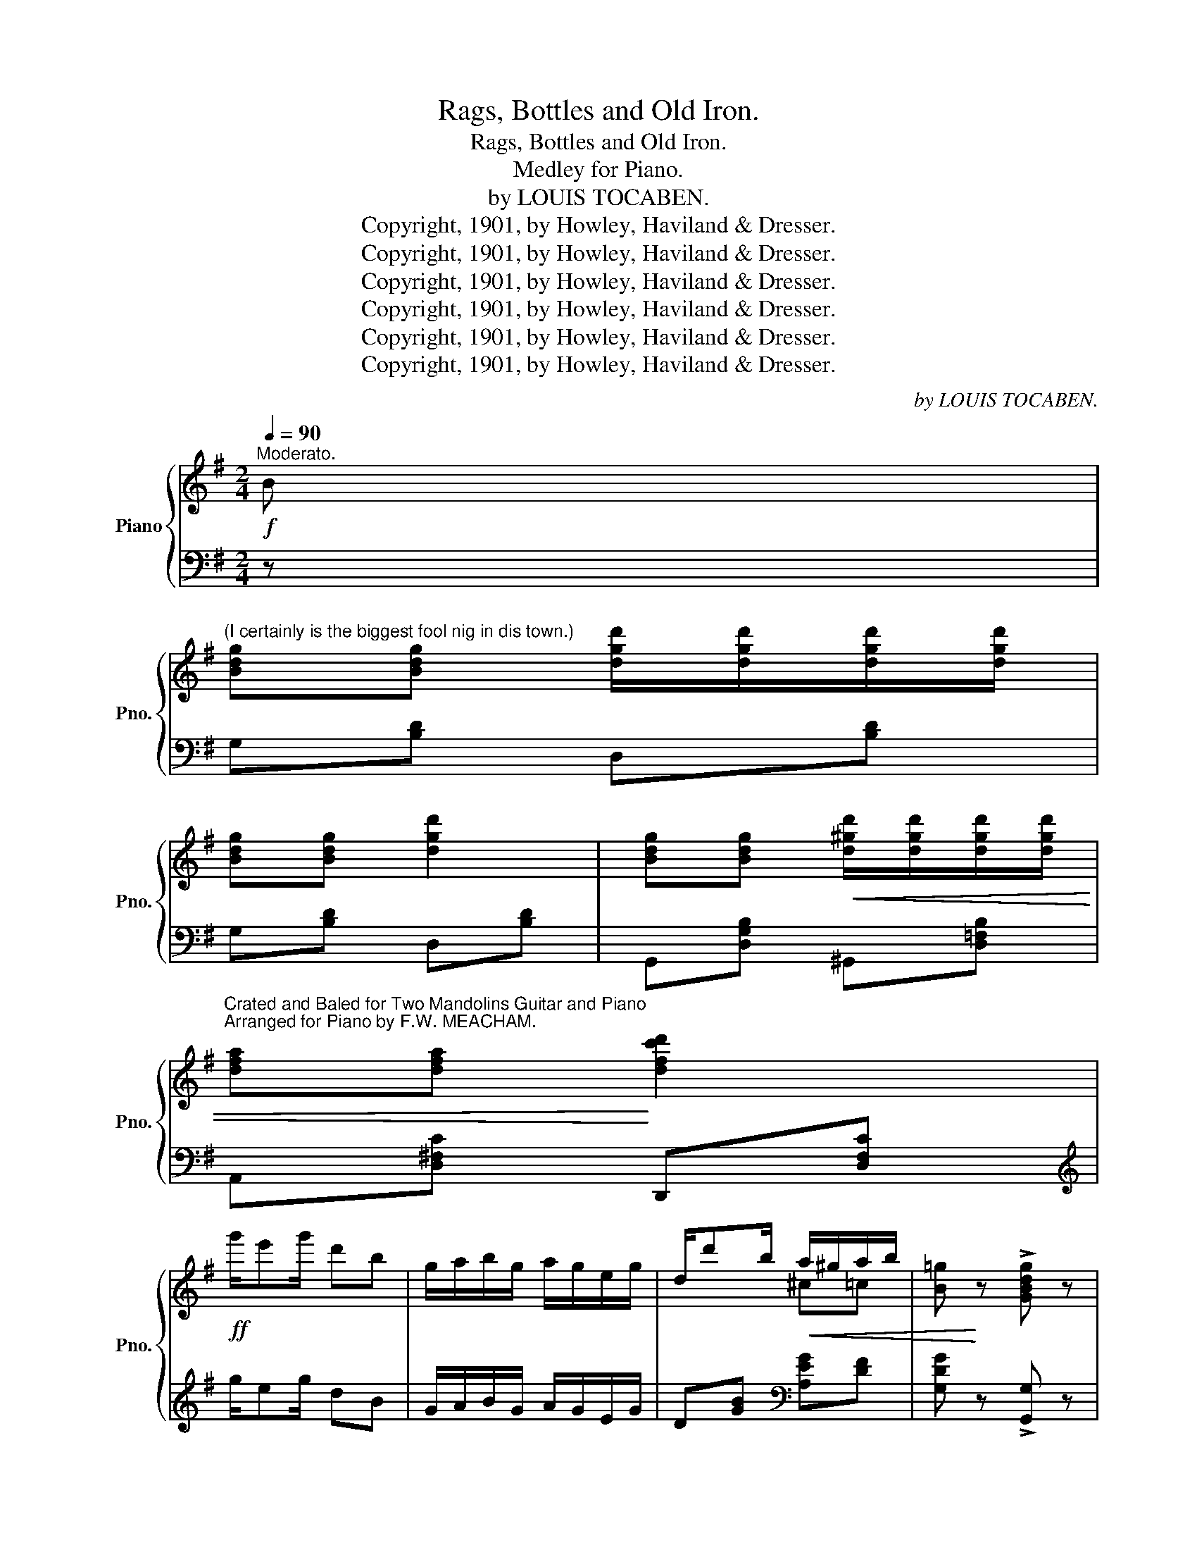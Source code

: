 X:1
T:Rags, Bottles and Old Iron.
T:Rags, Bottles and Old Iron.
T:Medley for Piano.
T:by LOUIS TOCABEN.
T:Copyright, 1901, by Howley, Haviland &amp; Dresser.
T:Copyright, 1901, by Howley, Haviland &amp; Dresser.
T:Copyright, 1901, by Howley, Haviland &amp; Dresser.
T:Copyright, 1901, by Howley, Haviland &amp; Dresser.
T:Copyright, 1901, by Howley, Haviland &amp; Dresser.
T:Copyright, 1901, by Howley, Haviland &amp; Dresser.
C:by LOUIS TOCABEN.
Z:Copyright, 1901, by Howley, Haviland & Dresser.
%%score { ( 1 3 ) | ( 2 4 ) }
L:1/8
Q:1/4=90
M:2/4
K:G
V:1 treble nm="Piano" snm="Pno."
V:3 treble 
V:2 bass 
V:4 bass 
V:1
"^Moderato."!f! B | %1
"^(I certainly is the biggest fool nig in dis town.)" [Bdg][Bdg] [dgd']/[dgd']/[dgd']/[dgd']/ | %2
 [Bdg][Bdg] [dgd']2 | [Bdg][Bdg]!<(! [d^gd']/[dgd']/[dgd']/[dgd']/ | %4
"^Crated and Baled for Two Mandolins Guitar and Piano""^Arranged for Piano by F.W. MEACHAM." [dfa][dfa]!<)! [dfc'd']2 | %5
!ff! g'/e'g'/ d'b | g/a/b/g/ a/g/e/g/ | d/d'b/!<(! a/^g/a/b/ | [B=g]!<)! z !>![GBdg] z | %9
!p! z [B,DG]z[B,DG] | z [B,DG]z[B,DG] ||!mf! GG d/d/d/d/ | G>G d2 | G/GG/!<(! d/d/d/d/ | %14
 A>A!<)! d2 | A/AA/ d/d/d/d/ | A>A d2 | [cf]/[cf]/[cf]/[cf]/ [ce][cd] | %18
!<(! ed!<)! !>![Fce]!>![Fcd] |!mf! GG d/d/d/d/ | G>G d2 | G/GG/!<(! d/d/d/d/ | A>A!<)! d2 | %23
 A/A"_cresc."A/ d/d/d/d/ | A>A [A^df]f/f/ | [^G=df]/f/e/e/!<(! [A^cf][Gce] | %26
 [Fd]2!<)!!<(! !fermata![G^ce]!fermata![A=cdf]!<)! ||!f!"^a tempo" [GBdg][Bdf]/g/- g/e/d/B/ | %28
 AA dd | G/BG/ A/G/E/G/ | D [Bdb][Ada][Gdg] |!<(! !>!d'4-!<)! | d'ddd | e>d e/d/e/d/ | %34
 [^Fce][Fcd] [Fce][Fcd] | [GBdg]/[Gg][Gg]/ [GBdg]/[Gg]/[Gg]/[Gg]/ | [GBg]>[Gg] [GBg]d/d/ | %37
 [GBdg]/[Gg][Gg]/ [Gcg]/[Gg]/[Gg]/[Gg]/ | [G^cg]>[Gg] [Gcg][Gg]/[Gg]/ | [G=Bdg][Bdf]/g/- g/e/d/B/ | %40
 AA dd | [B,DG][GBdg] [GBdg][Gg]/[Gg]/ | [G_B^cg]>[GBcg] [GBcg]g/g/ | [G=Bdg][Bdf]/g/- g/e/d/B/ | %44
 AA [Fd]d | [B,G]/ED/ E/D/E/D/ | [B,G] !fermata!z || %47
[K:C][M:4/4][Q:1/4=180]"^Moderato espressivo."!mp! (cd) | %48
 egeg _e"^(My Little Southern Queen.)"ecd | =egeg _eecd |{/g} ([G=e]2 c2) (c2 A2) | %51
 z2 [fa]2 [fg] z (de) | fefd BBcd | e^dec AAe_e | dede d^c=cA | d4- d z (cd) | egeg _eecd | %57
 =egeg _eeee | =e^c_BA ^GABA | d4- d z AB | cBcB c2 c=d | e^ded e3 e | %62
 [^F=cd]e!<(!^fg [cda]f!<)!ed |!>(! g4-!>)! g !fermata!z || %64
[M:3/4]!p![Q:1/4=180]"^Valse tempo" G2 |: c4"^I can't tell why I love you but I do." B2 | e4 c2 | %67
 f4 e2 | ^c4 A2 | (d6 | e6 | f6-) | f4 A2 | d4 ^c2 | e4 d2 | f4 d2 | B4 G2 | (c6 | d6 | e6-) | %80
 e4 G2 | c4 B2 | d4 c2 | e6 | ^c4 A2 | d4 A2 | e4 A2 | f6- | f4 A2 | d4 e2 | g4 f2 | e2 c4- | %92
 c2 d2 e2 | A6 | B6 |1 [Ec]2 (E2 F2 | ^F2 A2 G2) :|2 c6- | c2 z2 z2 || [EAc]6 | [E^Fc]4 [EFc]2 | %101
 [^D^FB]2 [DFB]2 [DFB]2 | [=D^Fc]4 z ||[K:G][M:4/4]!p![Q:1/4=170]"^Andante Moderato" D | %104
 BBAG B"^(Oh Answer Me.)"B!<(!AG | [DB]d!<)! f>e!>(! [GBd]3 d!>)! | %106
 [^Ge][Ge][Gc][GB] [^C=GB][GA][GA][CGB] |x[=cf][ce][c_e] [cd]2 z D | BBAG BB!<(!AG | %109
 [DB]d f>!<)!e [GBd]3 d | [^Gd][Gd][Gc][GB] EB B>!>(!A | G4-!>)! G2 z!mf! B | %112
 [GB][GBe][GBe]>f [GAe] [GA^d]2 [ABe] | [ABf][AB][Ac][AB] [GBe]3 =d | ^c^Bcd!<(! [Gce]A =B>A!<)! | %115
 A4- A2 z!p! D | BBAG BBAG | [DB]d f>e [GBd]3 d | [^Ge][Ge][Gc][GB] [^C=GB][GA][GA][CGB] | %119
!>(! [FAd]4-!>)! [FAd][DGd][E^ce][F=cf] |: %120
[M:2/4][Q:1/4=90]"^Allegro."!mf!!ff! [GBg][GBe]"^(My Charcoal Charmer.)" [GBg]2 | %121
 z [B^gb][ege'][dgd'] | !>![Ee]4- | [Ee][Ece] [Fcf][Gcg] | [Aca][Af] [Aca]2 | %125
 z [dbd'][ec'e'][_ec'_e'] | [dbd']2- [dbd']/[ee']/[dd']/[Bb]/ | %127
 [dd'] !fermata![Dd]!fermata![Ee]!fermata![Ff] | [GBg][GBe] [GBg]2 | z [B^gb][ege'][dgd'] | %130
 [Ee]4- | [Ee][Ece] [^Dc^d][Ece] | !>![d=fbd']!>![ceac'] !>![de^g]!>![cea] | [B^c=gb]2 [A=cfa]2 |1 %134
!<(! [GBg]e/d/- d/e/d/G/ | F!<)!!ff!!fermata![Dd] !fermata![Ee]!fermata![Ff] :|2 %136
 [GBg]!<(!e/d/- d/e/d/e/ | G!<)! z !>![GBdg] z || %138
[M:6/8]!f![Q:1/4=170]"^Marcia." !>!GzG/G/!<(! GFG | AzF D!<)! z z | !>![A,^CG]zG/G/ !>![A,=CG]AG | %141
 !>![A,CF] z z !>![DFcd] z z |:!f!!ff!"^(Sousa Girl.)" [GBd]3 [GBe]3 | [GBf]3 [GBg]3 | %144
 [Bf]ge [Bf]2 f | z .[gb].[gb] .[gb].[fb].[eb] | [db]3 [eb]3 | [fb]3 [gb]3 | c' z z [fc']2 ([fc'] | %149
 z) .[ac'].[ac'] .[ac'].[gc'].[fc'] | ([Fc]de) [Fcf]2 c | [Fcf]2 c [Fcf]3 | ([GB]cd) [GBe]2 B | %153
 [GBe]2 B [GBe]2 [GB] | !>![FA]3 !>![DAd]3 |!<(! !>![E^Gde]3 !>![A^c=ga]3!<)! | %156
 !>![A=cfa]2 f!>(! ([ce]ae) | ([c_e]ae) [cd]2!>)! z |!f! [GBd]3 [GBe]3 | [GBf]3 [GBg]3 | %160
 [Bf]ge [Bf]2 f | !>!B6 | [^DB]3 [E^c]3 | [F^d]3 [Af]3 | [Af][Bg][Af]!<(! [Bg]2 [A^d] | %165
 [Ge]3-!<)! [Ge]2 e |!ff! !>![Aea]3"_cresc." !>![Geg]3 | !>![F^Af]3 !>![EAe]3 | %168
!<(! [EBe]2 [Dd] [^C^c]2 [Dd]!<)! | !>![_EG_B_e]2 [GBe] [GBe][GBe][GBe] | !>![G=Bd]3 !>![G_B^cg]3 | %171
 !>!a3- a2 d |1!ff! [Bdg]2 (D E2 F) |!<(! (GAB cde)!<)! :|2 [Bdg]zg/g/!<(! gdg!<)! || %175
 !>![A^cga]2 z !>![dfad']2 z | [GBdg]zg/g/ gdg | !>![A^cga]2 z !>![dfad']2 z | [GBdg]2 d (edB) | %179
 G2 D (EDB,) | G,2 z !>![GBdg]2 z | !>![GBdg]2 z !>![GBdg]2 z | (([B,DG]6 | !>![GBdg])) z z z2 x |] %184
V:2
 z | G,[B,D] D,[B,D] | G,[B,D] D,[B,D] | G,,[D,G,B,] ^G,,[D,=F,B,] | A,,[D,^F,C] D,,[D,F,C] | %5
[K:treble] g/eg/ dB | G/A/B/G/ A/G/E/G/ | D[GB][K:bass] [A,EG][DF] | [G,DG] z !>![G,,G,] z | %9
 G,, z D,, z | G,, z D,, z || G,,[D,G,B,] D,,[D,G,B,] | G,,[D,G,B,] D,,[D,G,B,] | %13
 G,,[D,G,B,] ^G,,[D,=F,B,] | A,,[D,^F,C] D,,[D,F,C] | A,,[D,F,C] D,,[D,F,C] | %16
 A,,[D,F,C] D,,[D,F,C] | A,,[D,F,C] D,,[D,F,C] | G,,[D,G,B,] !>!A,,!>!D,, | %19
 G,,[D,G,B,] D,,[D,G,B,] | G,,[D,G,B,] D,,[D,G,B,] | G,,[D,G,B,] ^G,,[D,=F,B,] | %22
 A,,[^F,A,D] [F,A,D]A,, | D,[F,A,D] A,,[F,A,D] | D,[F,A,D] B,,[A,B,^D] | E,[^G,B,=D] A,,[A,^C] | %26
 [D,A,D]2 !fermata![A,,A,]!fermata![D,,D,] || [G,,G,][G,B,D] D,[G,B,D] | A,,[G,A,^C] D,[F,A,=C] | %29
 G,/B,G,/ A,/G,/E,/G,/ | D, z z2 | A,,[D,F,C] D,,[D,F,C] | F,,[D,A,][D,B,][D,C] | %33
 G,,[D,G,B,] ^G,,[D,=F,B,] | A,,[D,^F,C] D,,[D,F,C] | G,,[D,G,B,] !>!G,[B,D] | %36
 !>!=F,[G,B,D] !>!F,[G,B,D] | !>!E,[G,C] !>!E,[G,C] | !>!_E,[G,_B,^C] !>!E,[G,B,C] | %39
 D,[G,B,D] D,[G,B,D] | E,[G,A,^C] D,[F,A,=C] | [G,,G,]2- [G,,G,] z | [_E,,_E,]2- [E,,E,] z | %43
 [G,,G,][G,B,D] D,[G,B,D] | E,[G,A,^C] D,[F,A,=C] | [G,,G,]/E,D,/ E,/D,/E,/D,/ | %46
 [G,,G,] !fermata!z ||[K:C][M:4/4] z2 | [C,,C,]2 [G,CE]2 [^F,C_E]2 z2 | %49
 [C,,C,]2 [G,CE]2 [^F,C_E]2 z2 | [C,,C,]2 [G,C=E]2 [E,,E,]2 [_E,,_E,]2 | %51
 [D,,D,]2 [G,DF]2 [G,DF] z z2 | D,2 [G,B,F]2 G,,2 [G,B,F]2 | C,2 [G,CE]2 A,,2 [A,CG]2 | %54
 D,2 [CD^F]2 D,,2 [D,^F,C]2 | z2 ([G,C]2 [G,B,]) z z2 | [C,,C,]2 [G,CE]2 [^F,C_E]2 z2 | %57
 [C,,C,]2 [G,CE]2 [^F,C_E]2 z2 | A,,2 [G,A,^C=E]2 A,,2 [G,A,C]2 | z2 (A,2 D) z z2 | %60
 F,2 F,2 ^F,2 z2 | G,2 ^G,2 A,2 z2 | [D,,D,]2 [^F,A,=CD]2 [D,,D,]2 [F,A,CD]2 | %63
 [G,,G,]2 [G,E]2 [G,=F] !fermata!z ||[M:3/4] z2 |: C,2 [G,CE]2 [G,CE]2 | E,2 [G,CE]2 [G,CE]2 | %67
 A,,2 [A,^CG]2 [A,CG]2 | A,,2 [A,EG]2 [A,EG]2 | [D,D]6 | [A,,A,]6 | [D,,D,]2 ^G,2 A,2 | F4 A,2 | %73
 D,2 [A,DF]2 [A,DF]2 | F,,2 [F,A,D]2 [F,A,D]2 | G,,2 [G,B,F]2 [G,B,F]2 | G,,2 [G,DF]2 [G,DF]2 | %77
 [C,C]6 | [G,,G,]6 | [C,,C,]2 ^F,2 G,2 | E4 G,2 | C,2 [G,CE]2 [G,CE]2 | E,2 [G,CE]2 [G,CE]2 | %83
 A,,2 [A,^CG]2 [A,CG]2 | A,,2 [A,EG]2 [A,EG]2 | x2 [A,D]2 [A,D]2 | ^C,2 [G,A,E]2 [G,A,E]2 | %87
 D,2 ^G,2 A,2 | F4 z2 | x2 [A,D]2 [A,D]2 | D,2 [_A,CF]2 [A,CF]2 | x2 [CE]2 [CE]2 | x2 [CE]2 [CE]2 | %93
 D,6 | G,6 |1 [C,G,]2 (E,2 F,2 | ^F,2 A,2 G,2) :|2 G,2 B,2 A,2 | G,2 z2 z2 || [A,,A,]6 | %100
 [A,,A,]4 [A,,A,]2 | [B,,B,]2 [B,,B,]2 [B,,B,]2 | [A,,A,]2 [D,,D,]2 z ||[K:G][M:4/4] z | %104
 D,2 _E,2 D,2 E,2 | [G,,D,]2 [^C,^A,]2(xB,D) z |xB,ED A,,A,^CA, | D,DE=F ^F2 D, z | %108
 D,2 _E,2 D,2 E,2 | [G,,D,]2 [^C,^A,]2(xB,D) z |xB,ED [A,,A,] z [D,,D,]2 | z D,E,_E, D,2 z2 | %112
xB,EB, B,,B,[A,^D]B, | B,,B,[A,^D]B, E,B,[G,E] z | A,,A,^CA, A,,A,CA, | z2 G,2 =F,2 D,, z | %116
 D,2 _E,2 D,2 E,2 | [G,,D,]2 [^C,^A,]2(xB,D) z |xB,ED A,,A,^CA, | z2 A,2 D x3 |: %120
[M:2/4] [G,,G,][D,G,B,] G,,[D,G,B,] | E,,[E,^G,D] B,,[E,G,D] | [C,C]2 [B,,B,]2 | %123
 [A,,A,][E,A,C] A,,[E,A,C] | D,[F,A,C] A,,[D,F,C] | [D,,D,][D,F,C] [D,,D,][D,F,C] | %126
 G,,[D,G,B,] ^G,,[D,=F,B,] | [A,,D,^F,C] !fermata!D,!fermata![C,C]!fermata![A,,A,] | %128
"^a tempo" [G,,G,][D,G,B,] G,,[D,G,B,] | E,,[E,^G,D] B,,[E,G,D] | [C,C]2 [B,,B,]2 | %131
 [A,,A,][E,A,C] A,,[E,A,C] | !>![^G,,^G,]!>![A,,A,] !>![B,,B,]!>![C,C] | %133
 [A,,A,][=G,A,^C] [D,,D,][D,F,A,=C] |1 [G,,G,][G,B,D] [B,,B,][_B,,_B,] | %135
 [G,,G,]!fermata!D, !fermata![C,C]!fermata![A,,A,] :|2 [G,,G,][D,G,B,] [D,,D,][D,F,C] | %137
 [G,B,] z !>![G,,G,] z ||[M:6/8] !>!G,zG,/G,/ G,F,G, | A,zF, D, z z | %140
 !>![E,,E,] z z !>![_E,,_E,] z z | !>![D,,D,] z z !>![D,,D,] z z |: G,2 [B,D] D,2 [B,D] | %143
 G,2 [B,D] D,2 [B,D] | G,2 [B,D] D,2 [B,D] | G,2 [B,D] D,2 [B,D] | G,2 [B,D] D,2 [B,D] | %147
 G,,2 [D,G,B,] D,,2 [D,G,B,] | G,,2 [D,F,C] D,,2 [D,F,C] | G,,2 [D,F,C] D,,2 [D,F,C] | %150
 G,,2 [D,F,C] D,,2 [D,F,C] | G,,2 [D,F,C] D,,2 [D,F,C] | G,,2 [D,G,B,] D,,2 [D,G,B,] | %153
 G,,2 [D,G,B,] [D,G,B,]2 z |"^cresc. molto" (A,,D,E, F,G,A,) | !>![B,,B,]3 !>![A,,A,]3 | %156
 !>![D,,D,]2 z[K:treble] [DA]3 | [DG]3 [DF]3 |[K:bass] G,2 [B,D] D,2 [B,D] | G,2 [B,D] D,2 [B,D] | %160
 G,,2 [D,G,B,] D,,2 [D,G,B,] | G,,2 [D,G,B,] [D,G,B,]2 z | B,,2 [F,B,] B,,2 [F,^A,] | %163
 B,,2 [F,=A,] B,,2 [A,B,^D] | [B,,,B,,]2 [A,B,^D] [A,B,D]2 z | [E,,E,]2 [G,B,E] [G,B,E]2 z | %166
 [C,,C,]2 [C,E,A,] [C,E,A,]2 [C,E,A,] | [^C,,^C,]2 [C,G,^A,] [C,G,A,]2 [C,G,A,] | %168
 [D,,D,]2 [D,G,B,] [D,G,B,]2 [D,G,B,] | [^C,,^C,]2 ^C CCC | D^CD _EDE | (=E3 D2) z |1 %172
 [G,,G,]2 (D, E,2 F,) | (G,A,B, CDE) :|2 [G,,G,] z z z2 z || !>![E,,E,]2 z !>![D,,D,]2 z | %176
 [G,,G,] z z z2 z | !>![_E,,_E,]2 z !>![D,,D,]2 z | [G,,G,]2 D (EDB,) | G,2 D, (E,D,B,,) | %180
 G,,2 z !>![G,,G,]2 z | !>![D,,D,]2 z !>![B,,,B,,]2 z | (!///-!G,,,3 G,,3) | [G,,G,] z z z2 x |] %184
V:3
 x | x4 | x4 | x4 | x4 | x4 | x4 | x2 ^c=c | x4 | x4 | x4 || x4 | x4 | x4 | x4 | x4 | x4 | x4 | %18
 [GB]2 x2 | x4 | x4 | x4 | x4 | x4 | x4 | x4 | x4 || x4 | x4 | x4 | x4 | z/ [cd]e/ [cf]/d/e/f/ | %32
 [cd]FGA | z [GB] x2 | x4 | x4 | x4 | x4 | x4 | x4 | x4 | x4 | x4 | x4 | x4 | x4 | x2 || %47
[K:C][M:4/4] x2 | x8 | x8 | x4 G2 G2 | B4- B x3 | x8 | x8 | x8 | z2 [=FA]2 [FG] x3 | x8 | x8 | x8 | %59
 z2 [FA]2 [FA] x3 | [DA]2 [DA]2 [^DA]2 x2 | [EG]2 [EB]2 [E=Gc]3 z | x8 | z2 [G^A^c]2 [GBd] x || %64
[M:3/4] x2 |: x6 | x6 | x6 | x6 | z2 [FA]2 [FA]2 | z2 [GA^c]2 [GAc]2 | z2 [FAd]2 [FAd]2 | %72
 z2 [Ad]2 z2 | x6 | x6 | x6 | x6 | z2 [EG]2 [EG]2 | z2 [FGB]2 [FGB]2 | z2 [EGc]2 [EGc]2 | %80
 z2 [Gc]2 z2 | x6 | x6 | x6 | x6 | x6 | x6 | z2 [FA]2 [FA]2 | z2 [Ad]2 z2 | x6 | x6 | x6 | x6 | %93
 z2 [C^F]2 [CF]2 | z2 [D=F]2 [DF]2 |1 x6 | x6 :|2 E2 G2 F2 | E2 x4 || x6 | x6 | x6 | x5 || %103
[K:G][M:4/4] x | D2 C2 D2 C2 | x2 [G^A]2 x4 | x8 | A4- A2 x2 | D2 C2 D2 C2 | x2 [G^A]2 x4 | %110
 x4 ^C z [=CF]2 | z B,CA, B,2 x2 | x8 | x8 | [GA] z [GA] z z2 G2 | z2!>(! ([=CE]2 [CD])!>)! x3 | %116
 D2 C2 D2 C2 | x2 [G^A]2 x4 | x8 | x8 |:[M:2/4] x4 | x4 | z [Gc]z[^GB] | x4 | x4 | x4 | x4 | x4 | %128
 x4 | x4 | z [Gc]z[^GB] | x4 | x4 | x4 |1 x4 | x4 :|2 x4 | x4 ||[M:6/8] x6 | x6 | x6 | x6 |: x6 | %143
 x6 | x6 | !>!B6 | x6 | x6 | fge x3 | !>!c6 | x6 | x6 | x6 | x6 | x6 | x6 | x6 | x6 | x6 | x6 | %160
 x6 | z2!<(! (G F2 E)!<)! | x6 | x6 | x6 | x6 | x6 | x6 | x6 | x6 | x6 | ([A^cf]3 [=cdf]2) z |1 %172
 x6 | x6 :|2 x6 || x6 | x6 | x6 | x6 | x6 | x6 | x6 | x6 | x6 |] %184
V:4
 x | x4 | x4 | x4 | x4 |[K:treble] x4 | x4 | x2[K:bass] x2 | x4 | x4 | x4 || x4 | x4 | x4 | x4 | %15
 x4 | x4 | x4 | x4 | x4 | x4 | x4 | x4 | x4 | x4 | x4 | x4 || x4 | x4 | x4 | x4 | x4 | x4 | x4 | %34
 x4 | x2 G,2 | =F,2 F,2 | E,2 E,2 | _E,2 E,2 | D,2 x2 | x4 | x4 | x4 | x4 | x4 | x4 | x2 || %47
[K:C][M:4/4] x2 | x8 | x8 | x8 | x8 | x8 | x8 | x8 | G,,4- G,, x3 | x8 | x8 | x8 | D,4- D, x3 | %60
 x8 | x8 | x8 | x6 ||[M:3/4] x2 |: x6 | x6 | x6 | x6 | x6 | x6 | x6 | x6 | x6 | x6 | x6 | x6 | x6 | %78
 x6 | x6 | x6 | x6 | x6 | x6 | x6 | F,6 | x6 | x6 | x6 | F,6 | x6 | G,6 | A,6 | x6 | x6 |1 x6 | %96
 x6 :|2 C,6- | C,2 x4 || x6 | x6 | x6 | x5 ||[K:G][M:4/4] x | G,,4 G,,4 | x4 D,3 x | E,4 x4 | x8 | %108
 G,,4 G,,4 | x4 D,3 x | E,4 x4 | G,,4- G,,2 x2 | E,4 x4 | x8 | x8 | D,4- D,2 x2 | G,,4 G,,4 | %117
 x4 D,3 x | E,4 x4 | D,4- D,!fermata![B,,B,]!fermata![A,,A,]!fermata![D,,D,] |:[M:2/4] x4 | x4 | %122
 x4 | x4 | x4 | x4 | x4 | x4 | x4 | x4 | x4 | x4 | x4 | x4 |1 x4 | x4 :|2 x4 | x4 ||[M:6/8] x6 | %139
 x6 | x6 | x6 |: x6 | x6 | x6 | x6 | x6 | x6 | x6 | x6 | x6 | x6 | x6 | x6 | x6 | x6 | %156
 x3[K:treble] x3 | x6 |[K:bass] x6 | x6 | x6 | x6 | x6 | x6 | x6 | x6 | x6 | x6 | x6 | x6 | x6 | %171
 x6 |1 x6 | x6 :|2 x6 || x6 | x6 | x6 | x6 | x6 | x6 | x6 | x6 | x6 |] %184

